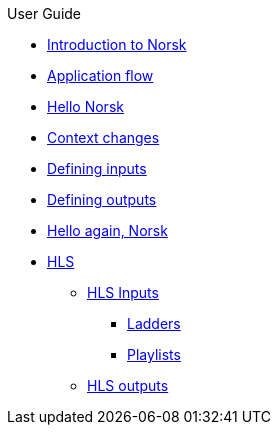 .User Guide
* xref:norsk-sdk:userguide:norsk-intro-2.adoc[Introduction to Norsk]
* xref:modules/norsk-live-sequence.adoc[Application flow]
* xref:./pages/guide-1a-rtmp_to_rtc.adoc[Hello Norsk]
* xref:guide-2-source-selector.adoc[Context changes]
* xref:guide-4-norsk-input-settings.adoc[Defining inputs]
* xref:guide-5-norsk-output-settings.adoc[Defining outputs]
* xref:guide-3-srt_to_rtc.adoc[Hello again, Norsk]
* xref:guide-7a-hls-aside.adoc[HLS]
** xref:guide-7a-hls-aside.adoc[HLS Inputs]
*** xref:guide-7b-ladders.adoc[Ladders]
*** xref:guide-under-construction.adoc[Playlists]
** xref:guide-under-construction.adoc[HLS outputs]